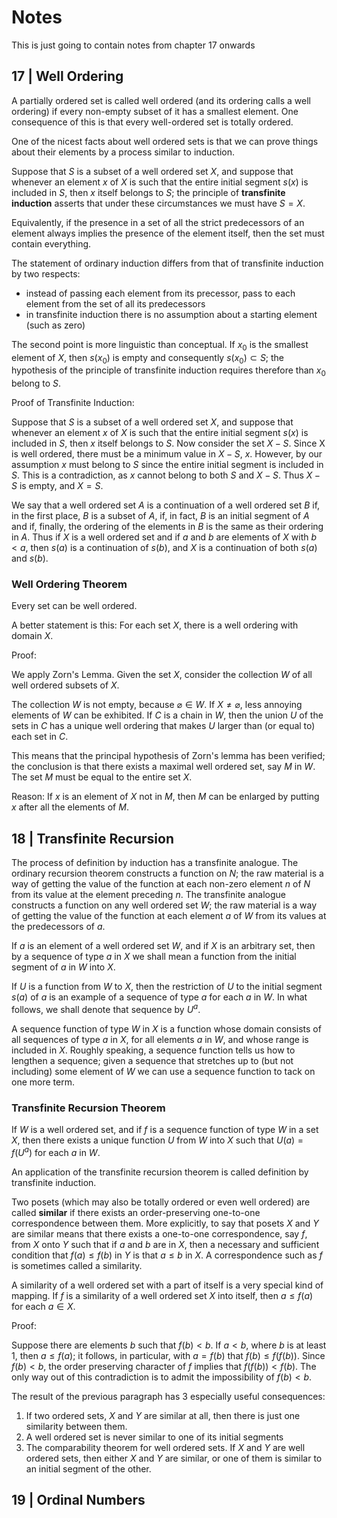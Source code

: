 * Notes 

This is just going to contain notes from chapter 17 onwards

** 17 | Well Ordering  

A partially ordered set is called well ordered (and its ordering calls a well ordering) if every non-empty subset of it has a smallest element. One consequence of this is that every well-ordered set is totally ordered. 

One of the nicest facts about well ordered sets is that we can prove things about their elements by a process similar to induction. 

Suppose that $S$ is a subset of a well ordered set $X$, and suppose that whenever an element $x$ of $X$ is such that the entire initial segment $s(x)$ is included in $S$, then $x$ itself belongs to $S$; the principle of *transfinite induction* asserts that under these circumstances we must have $S = X$. 

Equivalently, if the presence in a set of all the strict predecessors of an element always implies the presence of the element itself, then the set must contain everything. 

The statement of ordinary induction differs from that of transfinite induction by two respects:

- instead of passing each element from its precessor, pass to each element from the set of all its predecessors
- in transfinite induction there is no assumption about a starting element (such as zero)
 
The second point is more linguistic than conceptual. If $x_0$ is the smallest element of $X$, then $s(x_0)$ is empty and consequently $s(x_0) \subset S$; the hypothesis of the principle of transfinite induction requires therefore than $x_0$ belong to $S$. 

Proof of Transfinite Induction: 

Suppose that $S$ is a subset of a well ordered set $X$, and suppose that whenever an element $x$ of $X$ is such that the entire initial segment $s(x)$ is included in $S$, then $x$ itself belongs to $S$. Now consider the set $X - S$. Since X is well ordered, there must be a minimum value in $X - S$, $x$. However, by our assumption $x$ must belong to $S$ since the entire initial segment is included in $S$. This is a contradiction, as $x$ cannot belong to both $S$ and $X - S$. Thus $X - S$ is empty, and $X = S$.

We say that a well ordered set $A$ is a continuation of a well ordered set $B$ if, in the first place, $B$ is a subset of $A$, if, in fact, $B$ is an initial segment of $A$ and if, finally, the ordering of the elements in $B$ is the same as their ordering in $A$. Thus if $X$ is a well ordered set and if $a$ and $b$ are elements of $X$ with $b < a$, then $s(a)$ is a continuation of $s(b)$, and $X$ is a continuation of both $s(a)$ and $s(b)$. 

*** Well Ordering Theorem

Every set can be well ordered.

A better statement is this: For each set $X$, there is a well ordering with domain $X$. 

Proof: 

We apply Zorn's Lemma. Given the set $X$, consider the collection $W$ of all well ordered subsets of $X$.

The collection $W$ is not empty, because $\varnothing \in W$. If $X \neq \varnothing$, less annoying elements of $W$ can be exhibited. If $C$ is a chain in $W$, then the union $U$ of the sets in $C$ has a unique well ordering that makes $U$ larger than (or equal to) each set in $C$. 

This means that the principal hypothesis of Zorn's lemma has been verified; the conclusion is that there exists a maximal well ordered set, say $M$ in $W$. The set $M$ must be equal to the entire set $X$. 

Reason: If $x$ is an element of $X$ not in $M$, then $M$ can be enlarged by putting $x$ after all the elements of $M$. 
** 18 | Transfinite Recursion 

The process of definition by induction has a transfinite analogue. The ordinary recursion theorem constructs a function on $N$; the raw material is a way of getting the value of the function at each non-zero element $n$ of $N$ from its value at the element preceding $n$. The transfinite analogue constructs a function on any well ordered set $W$; the raw material is a way of getting the value of the function at each element $a$ of $W$ from its values at the predecessors of $a$. 

If $a$ is an element of a well ordered set $W$, and if $X$ is an arbitrary set, then by a sequence of type $a$ in $X$ we shall mean a function from the initial segment of $a$ in $W$ into $X$.

If $U$ is a function from $W$ to $X$, then the restriction of $U$ to the initial segment $s(a)$ of $a$ is an example of a sequence of type $a$ for each $a$ in $W$. In what follows, we shall denote that sequence by $U^a$. 

A sequence function of type $W$ in $X$ is a function whose domain consists of all sequences of type $a$ in $X$, for all elements $a$ in $W$, and whose range is included in $X$. Roughly speaking, a sequence function tells us how to lengthen a sequence; given a sequence that stretches up to (but not including) some element of $W$ we can use a sequence function to tack on one more term. 

*** Transfinite Recursion Theorem 

If $W$ is a well ordered set, and if $f$ is a sequence function of type $W$ in a set $X$, then there exists a unique function $U$ from $W$ into $X$ such that $U(a) = f(U^a)$ for each $a$ in $W$. 

# Proof 

# To prove existence, recall that a function from $W$ to $X$ is a certain kind of subset of $W \times X$; we shall construct $U$ explicitly as a set of ordered pairs. 

# Call a subset $A$ of $W \times X$ f-closed if it has the following property: whenever $a \in W$ and $t$ is a sequence of type $a$ included in $A$, that is, $(c, t(c)) \in A)$ for all $c$ in the initial segment $s(a)$, then $(a, f(t)) \in A$. Since $W \times X$ itself is f-closed, such sets do exist; let $U$ be the intersection of them all. Since $U$ itself is f-closed, it remains only to prove that $U$ is a function. 

# The proof is inductive. Let $S$ be the set of all those elements $c$ of $W$ for which it is indeed true that $(c, x) \in U$ for at most one x. We shall prove that is $s(a) \subset S$, then $a \in S$. 

# To say that $s(a) \subset S$ means that if $c < a$ in $W$, then there exists a unique element $x \in X$ such that $(c, x) \in U$. 

An application of the transfinite recursion theorem is called definition by transfinite induction. 

Two posets (which may also be totally ordered or even well ordered) are called *similar* if there exists an order-preserving one-to-one correspondence between them. More explicitly, to say that posets $X$ and $Y$ are similar means that there exists a one-to-one correspondence, say $f$, from $X$ onto $Y$ such that if $a$ and $b$ are in $X$, then a necessary and sufficient condition that $f(a) \leq f(b)$ in $Y$ is that $a \leq b$ in $X$. A correspondence such as $f$ is sometimes called a similarity. 

A similarity of a well ordered set with a part of itself is a very special kind of mapping. If $f$ is a similarity of a well ordered set $X$ into itself, then $a \leq f(a)$ for each $a \in X$. 

Proof: 

Suppose there are elements $b$ such that $f(b) < b$. If $a < b$, where $b$ is at least 1, then $a \leq f(a)$; it follows, in particular, with $a = f(b)$ that $f(b) \leq f(f(b))$. Since $f(b) < b$, the order preserving character of $f$ implies that $f(f(b)) < f(b)$. The only way out of this contradiction is to admit the impossibility of $f(b) < b$. 

The result of the previous paragraph has 3 especially useful consequences: 

1. If two ordered sets, $X$ and $Y$ are similar at all, then there is just one similarity between them. 
2. A well ordered set is never similar to one of its initial segments
3. The comparability theorem for well ordered sets. If $X$ and $Y$ are well ordered sets, then either $X$ and $Y$ are similar, or one of them is similar to an initial segment of the other.

** 19 | Ordinal Numbers  

